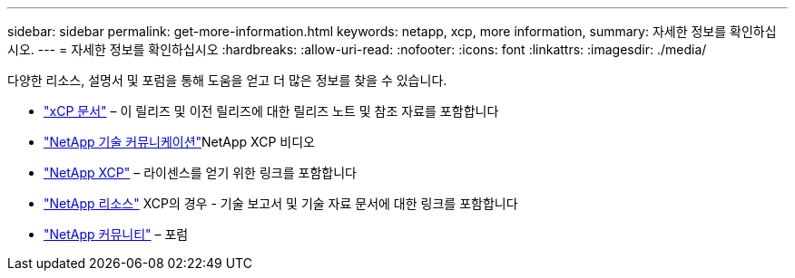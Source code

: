 ---
sidebar: sidebar 
permalink: get-more-information.html 
keywords: netapp, xcp, more information, 
summary: 자세한 정보를 확인하십시오. 
---
= 자세한 정보를 확인하십시오
:hardbreaks:
:allow-uri-read: 
:nofooter: 
:icons: font
:linkattrs: 
:imagesdir: ./media/


다양한 리소스, 설명서 및 포럼을 통해 도움을 얻고 더 많은 정보를 찾을 수 있습니다.

* link:https://mysupport.netapp.com/documentation/productlibrary/index.html?productID=63064["xCP 문서"^] – 이 릴리즈 및 이전 릴리즈에 대한 릴리즈 노트 및 참조 자료를 포함합니다
* link:https://www.youtube.com/user/NetAppTechCommTV/search?query=xcp["NetApp 기술 커뮤니케이션"^]NetApp XCP 비디오
* link:https://xcp.netapp.com/["NetApp XCP"^] – 라이센스를 얻기 위한 링크를 포함합니다
* link:https://www.netapp.com/search/#q=xcp&sort=relevancy&f:@language=English["NetApp 리소스"^] XCP의 경우 - 기술 보고서 및 기술 자료 문서에 대한 링크를 포함합니다
* link:https://community.netapp.com/["NetApp 커뮤니티"^] – 포럼

